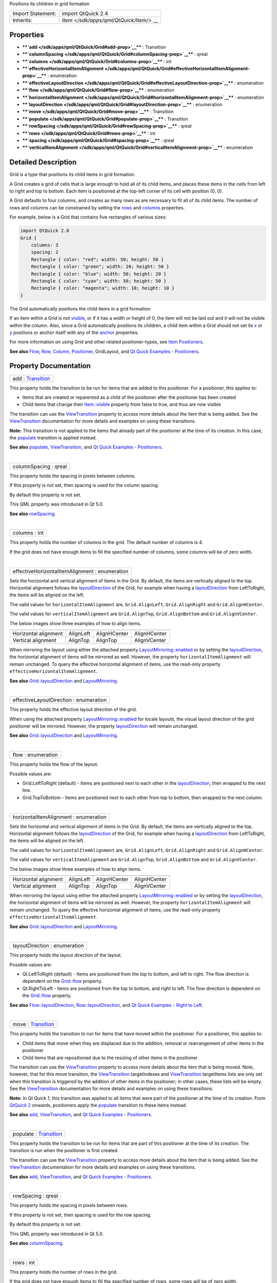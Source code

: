 Positions its children in grid formation

+--------------------------------------+--------------------------------------+
| Import Statement:                    | import QtQuick 2.4                   |
+--------------------------------------+--------------------------------------+
| Inherits:                            | `Item </sdk/apps/qml/QtQuick/Item/>` |
|                                      | __                                   |
+--------------------------------------+--------------------------------------+

Properties
----------

-  ****`add </sdk/apps/qml/QtQuick/Grid#add-prop>`__**** : Transition
-  ****`columnSpacing </sdk/apps/qml/QtQuick/Grid#columnSpacing-prop>`__****
   : qreal
-  ****`columns </sdk/apps/qml/QtQuick/Grid#columns-prop>`__**** : int
-  ****`effectiveHorizontalItemAlignment </sdk/apps/qml/QtQuick/Grid#effectiveHorizontalItemAlignment-prop>`__****
   : enumeration
-  ****`effectiveLayoutDirection </sdk/apps/qml/QtQuick/Grid#effectiveLayoutDirection-prop>`__****
   : enumeration
-  ****`flow </sdk/apps/qml/QtQuick/Grid#flow-prop>`__**** : enumeration
-  ****`horizontalItemAlignment </sdk/apps/qml/QtQuick/Grid#horizontalItemAlignment-prop>`__****
   : enumeration
-  ****`layoutDirection </sdk/apps/qml/QtQuick/Grid#layoutDirection-prop>`__****
   : enumeration
-  ****`move </sdk/apps/qml/QtQuick/Grid#move-prop>`__**** : Transition
-  ****`populate </sdk/apps/qml/QtQuick/Grid#populate-prop>`__**** :
   Transition
-  ****`rowSpacing </sdk/apps/qml/QtQuick/Grid#rowSpacing-prop>`__**** :
   qreal
-  ****`rows </sdk/apps/qml/QtQuick/Grid#rows-prop>`__**** : int
-  ****`spacing </sdk/apps/qml/QtQuick/Grid#spacing-prop>`__**** : qreal
-  ****`verticalItemAlignment </sdk/apps/qml/QtQuick/Grid#verticalItemAlignment-prop>`__****
   : enumeration

Detailed Description
--------------------

Grid is a type that positions its child items in grid formation.

A Grid creates a grid of cells that is large enough to hold all of its
child items, and places these items in the cells from left to right and
top to bottom. Each item is positioned at the top-left corner of its
cell with position (0, 0).

A Grid defaults to four columns, and creates as many rows as are
necessary to fit all of its child items. The number of rows and columns
can be constrained by setting the
`rows </sdk/apps/qml/QtQuick/Grid#rows-prop>`__ and
`columns </sdk/apps/qml/QtQuick/Grid#columns-prop>`__ properties.

For example, below is a Grid that contains five rectangles of various
sizes:

.. code:: qml

    import QtQuick 2.0
    Grid {
        columns: 3
        spacing: 2
        Rectangle { color: "red"; width: 50; height: 50 }
        Rectangle { color: "green"; width: 20; height: 50 }
        Rectangle { color: "blue"; width: 50; height: 20 }
        Rectangle { color: "cyan"; width: 50; height: 50 }
        Rectangle { color: "magenta"; width: 10; height: 10 }
    }

The Grid automatically positions the child items in a grid formation:

|image0|

If an item within a Grid is not
`visible </sdk/apps/qml/QtQuick/Item#visible-prop>`__, or if it has a
width or height of 0, the item will not be laid out and it will not be
visible within the column. Also, since a Grid automatically positions
its children, a child item within a Grid should not set its
`x </sdk/apps/qml/QtQuick/Item#x-prop>`__ or
`y </sdk/apps/qml/QtQuick/Item#y-prop>`__ positions or anchor itself
with any of the `anchor </sdk/apps/qml/QtQuick/Item#anchors-prop>`__
properties.

For more information on using Grid and other related positioner-types,
see `Item
Positioners </sdk/apps/qml/QtQuick/qtquick-positioning-layouts/>`__.

**See also**
`Flow </sdk/apps/qml/QtQuick/qtquick-positioning-layouts#flow>`__,
`Row </sdk/apps/qml/QtQuick/qtquick-positioning-layouts#row>`__,
`Column </sdk/apps/qml/QtQuick/qtquick-positioning-layouts#column>`__,
`Positioner </sdk/apps/qml/QtQuick/Positioner/>`__, GridLayout, and `Qt
Quick Examples - Positioners </sdk/apps/qml/QtQuick/positioners/>`__.

Property Documentation
----------------------

+--------------------------------------------------------------------------+
|        \ add : `Transition </sdk/apps/qml/QtQuick/Transition/>`__        |
+--------------------------------------------------------------------------+

This property holds the transition to be run for items that are added to
this positioner. For a positioner, this applies to:

-  Items that are created or reparented as a child of the positioner
   after the positioner has been created
-  Child items that change their
   `Item::visible </sdk/apps/qml/QtQuick/Item#visible-prop>`__ property
   from false to true, and thus are now visible

The transition can use the
`ViewTransition </sdk/apps/qml/QtQuick/ViewTransition/>`__ property to
access more details about the item that is being added. See the
`ViewTransition </sdk/apps/qml/QtQuick/ViewTransition/>`__ documentation
for more details and examples on using these transitions.

**Note:** This transition is not applied to the items that already part
of the positioner at the time of its creation. In this case, the
`populate </sdk/apps/qml/QtQuick/Grid#populate-prop>`__ transition is
applied instead.

**See also** `populate </sdk/apps/qml/QtQuick/Grid#populate-prop>`__,
`ViewTransition </sdk/apps/qml/QtQuick/ViewTransition/>`__, and `Qt
Quick Examples - Positioners </sdk/apps/qml/QtQuick/positioners/>`__.

| 

+--------------------------------------------------------------------------+
|        \ columnSpacing : qreal                                           |
+--------------------------------------------------------------------------+

This property holds the spacing in pixels between columns.

If this property is not set, then spacing is used for the column
spacing.

By default this property is not set.

This QML property was introduced in Qt 5.0.

**See also**
`rowSpacing </sdk/apps/qml/QtQuick/Grid#rowSpacing-prop>`__.

| 

+--------------------------------------------------------------------------+
|        \ columns : int                                                   |
+--------------------------------------------------------------------------+

This property holds the number of columns in the grid. The default
number of columns is 4.

If the grid does not have enough items to fill the specified number of
columns, some columns will be of zero width.

| 

+--------------------------------------------------------------------------+
|        \ effectiveHorizontalItemAlignment : enumeration                  |
+--------------------------------------------------------------------------+

Sets the horizontal and vertical alignment of items in the Grid. By
default, the items are vertically aligned to the top. Horizontal
alignment follows the
`layoutDirection </sdk/apps/qml/QtQuick/Grid#layoutDirection-prop>`__ of
the Grid, for example when having a
`layoutDirection </sdk/apps/qml/QtQuick/Grid#layoutDirection-prop>`__
from LeftToRight, the items will be aligned on the left.

The valid values for ``horizontalItemAlignment`` are,
``Grid.AlignLeft``, ``Grid.AlignRight`` and ``Grid.AlignHCenter``.

The valid values for ``verticalItemAlignment`` are ``Grid.AlignTop``,
``Grid.AlignBottom`` and ``Grid.AlignVCenter``.

The below images show three examples of how to align items.

+--------------------+--------------------+--------------------+--------------------+
|                    | |image1|           | |image2|           | |image3|           |
+--------------------+--------------------+--------------------+--------------------+
| Horizontal         | AlignLeft          | AlignHCenter       | AlignHCenter       |
| alignment          |                    |                    |                    |
+--------------------+--------------------+--------------------+--------------------+
| Vertical alignment | AlignTop           | AlignTop           | AlignVCenter       |
+--------------------+--------------------+--------------------+--------------------+

When mirroring the layout using either the attached property
`LayoutMirroring::enabled </sdk/apps/qml/QtQuick/LayoutMirroring#enabled-prop>`__
or by setting the
`layoutDirection </sdk/apps/qml/QtQuick/Grid#layoutDirection-prop>`__,
the horizontal alignment of items will be mirrored as well. However, the
property ``horizontalItemAlignment`` will remain unchanged. To query the
effective horizontal alignment of items, use the read-only property
``effectiveHorizontalItemAlignment``.

**See also**
`Grid::layoutDirection </sdk/apps/qml/QtQuick/Grid#layoutDirection-prop>`__
and `LayoutMirroring </sdk/apps/qml/QtQuick/LayoutMirroring/>`__.

| 

+--------------------------------------------------------------------------+
|        \ effectiveLayoutDirection : enumeration                          |
+--------------------------------------------------------------------------+

This property holds the effective layout direction of the grid.

When using the attached property
`LayoutMirroring::enabled </sdk/apps/qml/QtQuick/LayoutMirroring#enabled-prop>`__
for locale layouts, the visual layout direction of the grid positioner
will be mirrored. However, the property
`layoutDirection </sdk/apps/qml/QtQuick/Grid#layoutDirection-prop>`__
will remain unchanged.

**See also**
`Grid::layoutDirection </sdk/apps/qml/QtQuick/Grid#layoutDirection-prop>`__
and `LayoutMirroring </sdk/apps/qml/QtQuick/LayoutMirroring/>`__.

| 

+--------------------------------------------------------------------------+
|        \ flow : enumeration                                              |
+--------------------------------------------------------------------------+

This property holds the flow of the layout.

Possible values are:

-  Grid.LeftToRight (default) - Items are positioned next to each other
   in the
   `layoutDirection </sdk/apps/qml/QtQuick/Grid#layoutDirection-prop>`__,
   then wrapped to the next line.
-  Grid.TopToBottom - Items are positioned next to each other from top
   to bottom, then wrapped to the next column.

| 

+--------------------------------------------------------------------------+
|        \ horizontalItemAlignment : enumeration                           |
+--------------------------------------------------------------------------+

Sets the horizontal and vertical alignment of items in the Grid. By
default, the items are vertically aligned to the top. Horizontal
alignment follows the
`layoutDirection </sdk/apps/qml/QtQuick/Grid#layoutDirection-prop>`__ of
the Grid, for example when having a
`layoutDirection </sdk/apps/qml/QtQuick/Grid#layoutDirection-prop>`__
from LeftToRight, the items will be aligned on the left.

The valid values for ``horizontalItemAlignment`` are,
``Grid.AlignLeft``, ``Grid.AlignRight`` and ``Grid.AlignHCenter``.

The valid values for ``verticalItemAlignment`` are ``Grid.AlignTop``,
``Grid.AlignBottom`` and ``Grid.AlignVCenter``.

The below images show three examples of how to align items.

+--------------------+--------------------+--------------------+--------------------+
|                    | |image4|           | |image5|           | |image6|           |
+--------------------+--------------------+--------------------+--------------------+
| Horizontal         | AlignLeft          | AlignHCenter       | AlignHCenter       |
| alignment          |                    |                    |                    |
+--------------------+--------------------+--------------------+--------------------+
| Vertical alignment | AlignTop           | AlignTop           | AlignVCenter       |
+--------------------+--------------------+--------------------+--------------------+

When mirroring the layout using either the attached property
`LayoutMirroring::enabled </sdk/apps/qml/QtQuick/LayoutMirroring#enabled-prop>`__
or by setting the
`layoutDirection </sdk/apps/qml/QtQuick/Grid#layoutDirection-prop>`__,
the horizontal alignment of items will be mirrored as well. However, the
property ``horizontalItemAlignment`` will remain unchanged. To query the
effective horizontal alignment of items, use the read-only property
``effectiveHorizontalItemAlignment``.

**See also**
`Grid::layoutDirection </sdk/apps/qml/QtQuick/Grid#layoutDirection-prop>`__
and `LayoutMirroring </sdk/apps/qml/QtQuick/LayoutMirroring/>`__.

| 

+--------------------------------------------------------------------------+
|        \ layoutDirection : enumeration                                   |
+--------------------------------------------------------------------------+

This property holds the layout direction of the layout.

Possible values are:

-  Qt.LeftToRight (default) - Items are positioned from the top to
   bottom, and left to right. The flow direction is dependent on the
   `Grid::flow </sdk/apps/qml/QtQuick/Grid#flow-prop>`__ property.
-  Qt.RightToLeft - Items are positioned from the top to bottom, and
   right to left. The flow direction is dependent on the
   `Grid::flow </sdk/apps/qml/QtQuick/Grid#flow-prop>`__ property.

**See also**
`Flow::layoutDirection </sdk/apps/qml/QtQuick/Flow#layoutDirection-prop>`__,
`Row::layoutDirection </sdk/apps/qml/QtQuick/Row#layoutDirection-prop>`__,
and `Qt Quick Examples - Right to
Left </sdk/apps/qml/QtQuick/righttoleft/>`__.

| 

+--------------------------------------------------------------------------+
|        \ move : `Transition </sdk/apps/qml/QtQuick/Transition/>`__       |
+--------------------------------------------------------------------------+

This property holds the transition to run for items that have moved
within the positioner. For a positioner, this applies to:

-  Child items that move when they are displaced due to the addition,
   removal or rearrangement of other items in the positioner
-  Child items that are repositioned due to the resizing of other items
   in the positioner

The transition can use the
`ViewTransition </sdk/apps/qml/QtQuick/ViewTransition/>`__ property to
access more details about the item that is being moved. Note, however,
that for this move transition, the
`ViewTransition </sdk/apps/qml/QtQuick/ViewTransition/>`__.targetIndexes
and
`ViewTransition </sdk/apps/qml/QtQuick/ViewTransition/>`__.targetItems
lists are only set when this transition is triggered by the addition of
other items in the positioner; in other cases, these lists will be
empty. See the
`ViewTransition </sdk/apps/qml/QtQuick/ViewTransition/>`__ documentation
for more details and examples on using these transitions.

**Note:** In Qt Quick 1, this transition was applied to all items that
were part of the positioner at the time of its creation. From `QtQuick
2 </sdk/apps/qml/QtQuick/qtquick-index/>`__ onwards, positioners apply
the `populate </sdk/apps/qml/QtQuick/Grid#populate-prop>`__ transition
to these items instead.

**See also** `add </sdk/apps/qml/QtQuick/Grid#add-prop>`__,
`ViewTransition </sdk/apps/qml/QtQuick/ViewTransition/>`__, and `Qt
Quick Examples - Positioners </sdk/apps/qml/QtQuick/positioners/>`__.

| 

+--------------------------------------------------------------------------+
|        \ populate : `Transition </sdk/apps/qml/QtQuick/Transition/>`__   |
+--------------------------------------------------------------------------+

This property holds the transition to be run for items that are part of
this positioner at the time of its creation. The transition is run when
the positioner is first created.

The transition can use the
`ViewTransition </sdk/apps/qml/QtQuick/ViewTransition/>`__ property to
access more details about the item that is being added. See the
`ViewTransition </sdk/apps/qml/QtQuick/ViewTransition/>`__ documentation
for more details and examples on using these transitions.

**See also** `add </sdk/apps/qml/QtQuick/Grid#add-prop>`__,
`ViewTransition </sdk/apps/qml/QtQuick/ViewTransition/>`__, and `Qt
Quick Examples - Positioners </sdk/apps/qml/QtQuick/positioners/>`__.

| 

+--------------------------------------------------------------------------+
|        \ rowSpacing : qreal                                              |
+--------------------------------------------------------------------------+

This property holds the spacing in pixels between rows.

If this property is not set, then spacing is used for the row spacing.

By default this property is not set.

This QML property was introduced in Qt 5.0.

**See also**
`columnSpacing </sdk/apps/qml/QtQuick/Grid#columnSpacing-prop>`__.

| 

+--------------------------------------------------------------------------+
|        \ rows : int                                                      |
+--------------------------------------------------------------------------+

This property holds the number of rows in the grid.

If the grid does not have enough items to fill the specified number of
rows, some rows will be of zero width.

| 

+--------------------------------------------------------------------------+
|        \ spacing : qreal                                                 |
+--------------------------------------------------------------------------+

The spacing is the amount in pixels left empty between adjacent items.
The amount of spacing applied will be the same in the horizontal and
vertical directions. The default spacing is 0.

The below example places a Grid containing a red, a blue and a green
rectangle on a gray background. The area the grid positioner occupies is
colored white. The positioner on the left has the no spacing (the
default), and the positioner on the right has a spacing of 6.

|image7| |image8|

**See also** `rows </sdk/apps/qml/QtQuick/Grid#rows-prop>`__ and
`columns </sdk/apps/qml/QtQuick/Grid#columns-prop>`__.

| 

+--------------------------------------------------------------------------+
|        \ verticalItemAlignment : enumeration                             |
+--------------------------------------------------------------------------+

Sets the horizontal and vertical alignment of items in the Grid. By
default, the items are vertically aligned to the top. Horizontal
alignment follows the
`layoutDirection </sdk/apps/qml/QtQuick/Grid#layoutDirection-prop>`__ of
the Grid, for example when having a
`layoutDirection </sdk/apps/qml/QtQuick/Grid#layoutDirection-prop>`__
from LeftToRight, the items will be aligned on the left.

The valid values for ``horizontalItemAlignment`` are,
``Grid.AlignLeft``, ``Grid.AlignRight`` and ``Grid.AlignHCenter``.

The valid values for ``verticalItemAlignment`` are ``Grid.AlignTop``,
``Grid.AlignBottom`` and ``Grid.AlignVCenter``.

The below images show three examples of how to align items.

+--------------------+--------------------+--------------------+--------------------+
|                    | |image9|           | |image10|          | |image11|          |
+--------------------+--------------------+--------------------+--------------------+
| Horizontal         | AlignLeft          | AlignHCenter       | AlignHCenter       |
| alignment          |                    |                    |                    |
+--------------------+--------------------+--------------------+--------------------+
| Vertical alignment | AlignTop           | AlignTop           | AlignVCenter       |
+--------------------+--------------------+--------------------+--------------------+

When mirroring the layout using either the attached property
`LayoutMirroring::enabled </sdk/apps/qml/QtQuick/LayoutMirroring#enabled-prop>`__
or by setting the
`layoutDirection </sdk/apps/qml/QtQuick/Grid#layoutDirection-prop>`__,
the horizontal alignment of items will be mirrored as well. However, the
property ``horizontalItemAlignment`` will remain unchanged. To query the
effective horizontal alignment of items, use the read-only property
``effectiveHorizontalItemAlignment``.

**See also**
`Grid::layoutDirection </sdk/apps/qml/QtQuick/Grid#layoutDirection-prop>`__
and `LayoutMirroring </sdk/apps/qml/QtQuick/LayoutMirroring/>`__.

| 

.. |image0| image:: /media/sdk/apps/qml/QtQuick/Grid/images/gridLayout_example.png
.. |image1| image:: /media/sdk/apps/qml/QtQuick/Grid/images/gridLayout_aligntopleft.png
.. |image2| image:: /media/sdk/apps/qml/QtQuick/Grid/images/gridLayout_aligntop.png
.. |image3| image:: /media/sdk/apps/qml/QtQuick/Grid/images/gridLayout_aligncenter.png
.. |image4| image:: /media/sdk/apps/qml/QtQuick/Grid/images/gridLayout_aligntopleft.png
.. |image5| image:: /media/sdk/apps/qml/QtQuick/Grid/images/gridLayout_aligntop.png
.. |image6| image:: /media/sdk/apps/qml/QtQuick/Grid/images/gridLayout_aligncenter.png
.. |image7| image:: /media/sdk/apps/qml/QtQuick/Grid/images/qml-grid-no-spacing.png
.. |image8| image:: /media/sdk/apps/qml/QtQuick/Grid/images/qml-grid-spacing.png
.. |image9| image:: /media/sdk/apps/qml/QtQuick/Grid/images/gridLayout_aligntopleft.png
.. |image10| image:: /media/sdk/apps/qml/QtQuick/Grid/images/gridLayout_aligntop.png
.. |image11| image:: /media/sdk/apps/qml/QtQuick/Grid/images/gridLayout_aligncenter.png

